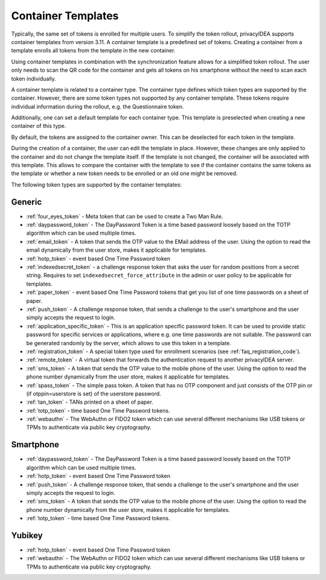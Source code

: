 .. _templates:

Container Templates
...................

Typically, the same set of tokens is enrolled for multiple users. To simplify the token rollout, privacyIDEA supports
container templates from version 3.11. A container template is a predefined set of tokens. Creating a container from a
template enrolls all tokens from the template in the new container.

Using container templates in combination with the synchronization feature allows for a simplified token rollout. The
user only needs to scan the QR code for the container and gets all tokens on his smartphone without the need to scan
each token individually.

A container template is related to a container type. The container type defines which token types are supported by the
container. However, there are some token types not supported by any container template. These tokens require individual
information during the rollout, e.g. the Questionnaire token.

Additionally, one can set a default template for each container type. This template is preselected when creating a new
container of this type.

By default, the tokens are assigned to the container owner. This can be deselected for each token in the template.

During the creation of a container, the user can edit the template in place. However, these changes are only applied to
the container and do not change the template itself. If the template is not changed, the container will be
associated with this template. This allows to compare the container with the template to see if the container
contains the same tokens as the template or whether a new token needs to be enrolled or an old one might be removed.

The following token types are supported by the container templates:

Generic
~~~~~~~

* :ref:`four_eyes_token` - Meta token that can be used to create a
  Two Man Rule.
* :ref:`daypassword_token` - The DayPassword Token is a time based password
  loosely based on the TOTP algorithm which can be used multiple times.
* :ref:`email_token` - A token that sends the OTP value to the EMail address of
  the user.
  Using the option to read the email dynamically from the user store, makes it applicable for templates.
* :ref:`hotp_token` - event based One Time Password token
* :ref:`indexedsecret_token` - a challenge response token that asks the user for random positions
  from a secret string.
  Requires to set ``indexedsecret_force_attribute`` in the admin or user policy to be applicable for templates.
* :ref:`paper_token` - event based One Time Password tokens that get
  you list of one time passwords on a sheet of paper.
* :ref:`push_token` - A challenge response token, that sends a
  challenge to the user's smartphone and the user simply accepts the
  request to login.
* :ref:`application_specific_token` - This is an application specific password token.
  It can be used to provide static password for specific services or applications, where e.g. one time passwords
  are not suitable.
  The password can be generated randomly by the server, which allows to use this token in a template.
* :ref:`registration_token` - A special token type used for enrollment scenarios (see
  :ref:`faq_registration_code`).
* :ref:`remote_token` - A virtual token that forwards the authentication request to
  another privacyIDEA server.
* :ref:`sms_token` - A token that sends the OTP value to the mobile phone of the
  user.
  Using the option to read the phone number dynamically from the user store, makes it applicable for templates.
* :ref:`spass_token` - The simple pass token. A token that has no OTP component and
  just consists of the OTP pin or (if otppin=userstore is set) of the userstore
  password.
* :ref:`tan_token` - TANs printed on a sheet of paper.
* :ref:`totp_token` - time based One Time Password tokens.
* :ref:`webauthn` - The WebAuthn or FIDO2 token which can use several different mechanisms like
  USB tokens or TPMs to authenticate via public key cryptography.


Smartphone
~~~~~~~~~~

* :ref:`daypassword_token` - The DayPassword Token is a time based password
  loosely based on the TOTP algorithm which can be used multiple times.
* :ref:`hotp_token` - event based One Time Password token
* :ref:`push_token` - A challenge response token, that sends a
  challenge to the user's smartphone and the user simply accepts the
  request to login.
* :ref:`sms_token` - A token that sends the OTP value to the mobile phone of the
  user.
  Using the option to read the phone number dynamically from the user store, makes it applicable for templates.
* :ref:`totp_token` - time based One Time Password tokens.


Yubikey
~~~~~~~

* :ref:`hotp_token` - event based One Time Password token
* :ref:`webauthn` - The WebAuthn or FIDO2 token which can use several different mechanisms like
  USB tokens or TPMs to authenticate via public key cryptography.
